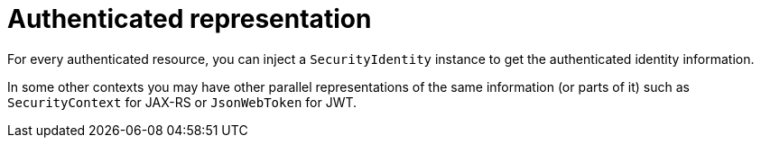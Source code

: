 ifdef::context[:parent-context: {context}]
[id="authenticated-representation_{context}"]
= Authenticated representation
:context: authenticated-representation

For every authenticated resource, you can inject a `SecurityIdentity` instance to get the authenticated identity information.

In some other contexts you may have other parallel representations of the same information (or parts of it) such as `SecurityContext`
for JAX-RS or `JsonWebToken` for JWT.


ifdef::parent-context[:context: {parent-context}]
ifndef::parent-context[:!context:]